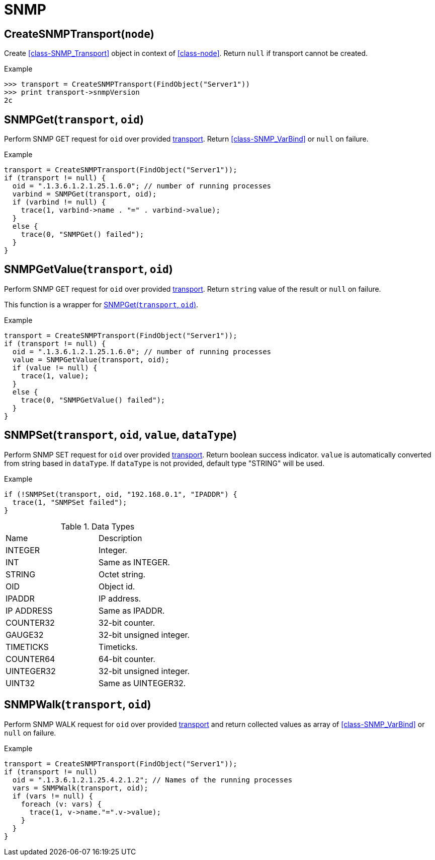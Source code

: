[[func-group-snmp]]
= SNMP

[[func-CreateSNMPTransport]]
== CreateSNMPTransport(`node`)

Create <<class-SNMP_Transport>> object in context of <<class-node>>.
Return `null` if transport cannot be created.

.Example
----
>>> transport = CreateSNMPTransport(FindObject("Server1"))
>>> print transport->snmpVersion
2c
----

[[func-SNMPGet]]
== SNMPGet(`transport`, `oid`)

Perform SNMP GET request for `oid` over provided <<class-SNMP_Transport,transport>>. Return <<class-SNMP_VarBind>> or `null` on failure.

.Example
----
transport = CreateSNMPTransport(FindObject("Server1"));
if (transport != null) {
  oid = ".1.3.6.1.2.1.25.1.6.0"; // number of running processes
  varbind = SNMPGet(transport, oid);
  if (varbind != null) {
    trace(1, varbind->name . "=" . varbind->value);
  }
  else {
    trace(0, "SNMPGet() failed");
  }
}
----

== SNMPGetValue(`transport`, `oid`)

Perform SNMP GET request for `oid` over provided <<class-SNMP_Transport,transport>>. Return `string` value of the result or `null` on failure.

This function is a wrapper for <<func-SNMPGet>>.

.Example
----
transport = CreateSNMPTransport(FindObject("Server1"));
if (transport != null) {
  oid = ".1.3.6.1.2.1.25.1.6.0"; // number of running processes
  value = SNMPGetValue(transport, oid);
  if (value != null) {
    trace(1, value);
  }
  else {
    trace(0, "SNMPGetValue() failed");
  }
}
----

== SNMPSet(`transport`, `oid`, `value`, `dataType`)

Perform SNMP SET request for `oid` over provided <<class-SNMP_Transport,transport>>. Return boolean success indicator.
`value` is automatically converted from string based in `dataType`. If `dataType` is not provided, default type "STRING" will be used.

.Example
----
if (!SNMPSet(transport, oid, "192.168.0.1", "IPADDR") {
  trace(1, "SNMPSet failed");
}
----

.Data Types
|===
| Name | Description
| INTEGER | Integer.
| INT | Same as INTEGER.
| STRING | Octet string.
| OID | Object id.
| IPADDR | IP address.
| IP ADDRESS | Same as IPADDR.
| COUNTER32 | 32-bit counter.
| GAUGE32 | 32-bit unsigned integer.
| TIMETICKS | Timeticks.
| COUNTER64 | 64-bit counter.
| UINTEGER32 | 32-bit unsigned integer.
| UINT32 | Same as UINTEGER32.
|===

== SNMPWalk(`transport`, `oid`)

Perform SNMP WALK request for `oid` over provided <<class-SNMP_Transport,transport>> and return collected values as array of <<class-SNMP_VarBind>> or `null` on failure.

.Example
----
transport = CreateSNMPTransport(FindObject("Server1"));
if (transport != null)
  oid = ".1.3.6.1.2.1.25.4.2.1.2"; // Names of the running processes
  vars = SNMPWalk(transport, oid);
  if (vars != null) {
    foreach (v: vars) {
      trace(1, v->name."=".v->value);
    }
  }
}
----
